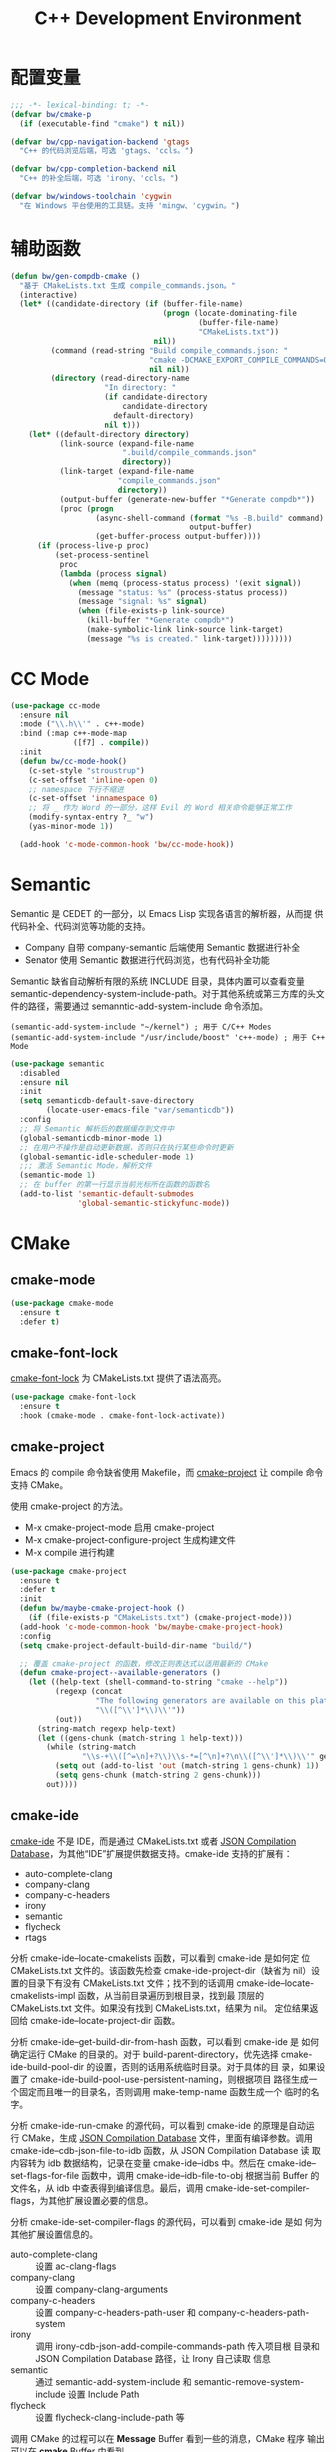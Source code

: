 #+TITLE:     C++ Development Environment

* 配置变量

#+BEGIN_SRC emacs-lisp
  ;;; -*- lexical-binding: t; -*-
  (defvar bw/cmake-p
    (if (executable-find "cmake") t nil))

  (defvar bw/cpp-navigation-backend 'gtags
    "C++ 的代码浏览后端，可选 'gtags、'ccls。")

  (defvar bw/cpp-completion-backend nil
    "C++ 的补全后端，可选 'irony、'ccls。")

  (defvar bw/windows-toolchain 'cygwin
    "在 Windows 平台使用的工具链。支持 'mingw、'cygwin。")
#+END_SRC

* 辅助函数

#+BEGIN_SRC emacs-lisp
  (defun bw/gen-compdb-cmake ()
    "基于 CMakeLists.txt 生成 compile_commands.json。"
    (interactive)
    (let* ((candidate-directory (if (buffer-file-name)
                                    (progn (locate-dominating-file
                                            (buffer-file-name)
                                            "CMakeLists.txt"))
                                  nil))
           (command (read-string "Build compile_commands.json: "
                                 "cmake -DCMAKE_EXPORT_COMPILE_COMMANDS=ON ."
                                 nil nil))
           (directory (read-directory-name
                       "In directory: "
                       (if candidate-directory
                           candidate-directory
                         default-directory)
                       nil t)))
      (let* ((default-directory directory)
             (link-source (expand-file-name
                           ".build/compile_commands.json"
                           directory))
             (link-target (expand-file-name
                          "compile_commands.json"
                          directory))
             (output-buffer (generate-new-buffer "*Generate compdb*"))
             (proc (progn
                     (async-shell-command (format "%s -B.build" command)
                                          output-buffer)
                     (get-buffer-process output-buffer))))
        (if (process-live-p proc)
            (set-process-sentinel
             proc
             (lambda (process signal)
               (when (memq (process-status process) '(exit signal))
                 (message "status: %s" (process-status process))
                 (message "signal: %s" signal)
                 (when (file-exists-p link-source)
                   (kill-buffer "*Generate compdb*")
                   (make-symbolic-link link-source link-target)
                   (message "%s is created." link-target)))))))))
#+END_SRC

* CC Mode

#+BEGIN_SRC emacs-lisp
  (use-package cc-mode
    :ensure nil
    :mode ("\\.h\\'" . c++-mode)
    :bind (:map c++-mode-map
                ([f7] . compile))
    :init
    (defun bw/cc-mode-hook()
      (c-set-style "stroustrup")
      (c-set-offset 'inline-open 0)
      ;; namespace 下行不缩进
      (c-set-offset 'innamespace 0)
      ;; 将 _ 作为 Word 的一部分，这样 Evil 的 Word 相关命令能够正常工作
      (modify-syntax-entry ?_ "w")
      (yas-minor-mode 1))

    (add-hook 'c-mode-common-hook 'bw/cc-mode-hook))
#+END_SRC

* Semantic

  Semantic 是 CEDET 的一部分，以 Emacs Lisp 实现各语言的解析器，从而提
供代码补全、代码浏览等功能的支持。
  - Company 自带 company-semantic 后端使用 Semantic 数据进行补全
  - Senator 使用 Semantic 数据进行代码浏览，也有代码补全功能

  Semantic 缺省自动解析有限的系统 INCLUDE 目录，具体内置可以查看变量
semantic-dependency-system-include-path。对于其他系统或第三方库的头文
件的路径，需要通过 semanntic-add-system-include 命令添加。

#+BEGIN_SRC emacs-lisp-example
  (semantic-add-system-include "~/kernel") ; 用于 C/C++ Modes
  (semantic-add-system-include "/usr/include/boost" 'c++-mode) ; 用于 C++ Mode
#+END_SRC

#+BEGIN_SRC emacs-lisp
  (use-package semantic
    :disabled
    :ensure nil
    :init
    (setq semanticdb-default-save-directory
          (locate-user-emacs-file "var/semanticdb"))
    :config
    ;; 将 Semantic 解析后的数据缓存到文件中
    (global-semanticdb-minor-mode 1)
    ;; 在用户不操作是自动更新数据，否则只在执行某些命令时更新
    (global-semantic-idle-scheduler-mode 1)
    ;;; 激活 Semantic Mode，解析文件
    (semantic-mode 1)
    ;; 在 buffer 的第一行显示当前光标所在函数的函数名
    (add-to-list 'semantic-default-submodes
                 'global-semantic-stickyfunc-mode))
#+END_SRC

* CMake
** cmake-mode

#+BEGIN_SRC emacs-lisp
  (use-package cmake-mode
    :ensure t
    :defer t)
#+END_SRC

** cmake-font-lock

  [[https://github.com/Lindydancer/cmake-font-lock][cmake-font-lock]] 为 CMakeLists.txt 提供了语法高亮。

#+BEGIN_SRC emacs-lisp
  (use-package cmake-font-lock
    :ensure t
    :hook (cmake-mode . cmake-font-lock-activate))
#+END_SRC

** cmake-project

  Emacs 的 compile 命令缺省使用 Makefile，而 [[http://github.com/alamaison/emacs-cmake-project][cmake-project]] 让 compile
命令支持 CMake。

  使用 cmake-project 的方法。
  - M-x cmake-project-mode 启用 cmake-project
  - M-x cmake-project-configure-project 生成构建文件
  - M-x compile 进行构建

#+BEGIN_SRC emacs-lisp
  (use-package cmake-project
    :ensure t
    :defer t
    :init
    (defun bw/maybe-cmake-project-hook ()
      (if (file-exists-p "CMakeLists.txt") (cmake-project-mode)))
    (add-hook 'c-mode-common-hook 'bw/maybe-cmake-project-hook)
    :config
    (setq cmake-project-default-build-dir-name "build/")

    ;; 覆盖 cmake-project 的函数，修改正则表达式以适用最新的 CMake
    (defun cmake-project--available-generators ()
      (let ((help-text (shell-command-to-string "cmake --help"))
            (regexp (concat
                     "The following generators are available on this platform.*:\n"
                     "\\([^\\']*\\)\\'"))
            (out))
        (string-match regexp help-text)
        (let ((gens-chunk (match-string 1 help-text)))
          (while (string-match
                  "\\s-+\\([^=\n]+?\\)\\s-*=[^\n]+?\n\\([^\\']*\\)\\'" gens-chunk)
            (setq out (add-to-list 'out (match-string 1 gens-chunk) 1))
            (setq gens-chunk (match-string 2 gens-chunk)))
          out))))
#+END_SRC

** cmake-ide

  [[https://github.com/atilaneves/cmake-ide][cmake-ide]] 不是 IDE，而是通过 CMakeLists.txt 或者 [[http://clang.llvm.org/docs/JSONCompilationDatabase.html][JSON Compilation
Database]]，为其他“IDE”扩展提供数据支持。cmake-ide 支持的扩展有：
  - auto-complete-clang
  - company-clang
  - company-c-headers
  - irony
  - semantic
  - flycheck
  - rtags

  分析 cmake-ide--locate-cmakelists 函数，可以看到 cmake-ide 是如何定
位 CMakeLists.txt 文件的。该函数先检查 cmake-ide-project-dir（缺省为
nil）设置的目录下有没有 CMakeLists.txt 文件；找不到的话调用
cmake-ide--locate-cmakelists-impl 函数，从当前目录遍历到根目录，找到最
顶层的 CMakeLists.txt 文件。如果没有找到 CMakeLists.txt，结果为 nil。
定位结果返回给 cmake-ide--locate-project-dir 函数。

  分析 cmake-ide--get-build-dir-from-hash 函数，可以看到 cmake-ide 是
如何确定运行 CMake 的目录的。对于 build-parent-directory，优先选择
cmake-ide-build-pool-dir 的设置，否则的话用系统临时目录。对于具体的目
录，如果设置了 cmake-ide-build-pool-use-persistent-naming，则根据项目
路径生成一个固定而且唯一的目录名，否则调用 make-temp-name 函数生成一个
临时的名字。

  分析 cmake-ide-run-cmake 的源代码，可以看到 cmake-ide 的原理是自动运
行 CMake，生成 [[http://clang.llvm.org/docs/JSONCompilationDatabase.html][JSON Compilation Database]] 文件，里面有编译参数。调用
cmake-ide--cdb-json-file-to-idb 函数，从 JSON Compilation Database 读
取内容转为 idb 数据结构，记录在变量 cmake-ide--idbs 中。然后在
cmake-ide--set-flags-for-file 函数中，调用 cmake-ide--idb-file-to-obj
根据当前 Buffer 的文件名，从 idb 中查表得到编译信息。最后，调用
cmake-ide-set-compiler-flags，为其他扩展设置必要的信息。

  分析 cmake-ide-set-compiler-flags 的源代码，可以看到 cmake-ide 是如
何为其他扩展设置信息的。
  - auto-complete-clang :: 设置 ac-clang-flags
  - company-clang :: 设置 company-clang-arguments
  - company-c-headers :: 设置 company-c-headers-path-user 和
       company-c-headers-path-system
  - irony :: 调用 irony-cdb-json-add-compile-commands-path 传入项目根
             目录和 JSON Compilation Database 路径，让 Irony 自己读取
             信息
  - semantic :: 通过 semantic-add-system-include 和
                semantic-remove-system-include 设置 Include Path
  - flycheck :: 设置 flycheck-clang-include-path 等

  调用 CMake 的过程可以在 *Message* Buffer 看到一些的消息，CMake 程序
输出可以在 *cmake* Buffer 中看到。

  cmake-ide 设置变量。
  - cmake-ide-cmake-opts :: 调用 CMake 时的参数，缺省是
       -DCMAKE_BUILD_TYPE=Release

  *Windows 平台注意事项*

  Windows 平台有几种 CMake 可以选择：
  1. 官方网站下载的 Windows 包，不需要依赖其他软件
     - 系统有安装 Visual Studio 时，CMake 缺省生成 Visual C++ 的项目
       文件，这时没有 JSON Compilation Database 生成，cmake-ide 不能
       工作
  2. Cygwin 的 CMake
     - 缺省情况下，CMake 使用 cc、c++ 编译器，使用 Unix Makefiles 生成
       器
     - CMake 生成的 JSON Compilation Database 里使用 Cygwin 风格的路径
       （如 /cygdrive/c/path），而 Emacs 使用 Windows 斜杠风格的路径
       （如 c:/path）。路径风格的不一致是许多坑的根源
     - 在传递 CMakeLists.txt 文件所在目录（cmake-ide 称其为项目目录
       project-dir）给 CMake 时，传递的是绝对路径。这时应该使用 Cygwin
       风格的路径，否则 CMake 在处理 CMakeLists.txt 中的
       include_directories 时会报错： Found relative path while
       evaluating include directories of ...。需要进行路径风格的转换
     - 在生成 JSON Compilation Database 后，cmake-ide 会读取这个文件，
       并将信息存在 idb 数据结构中。然后，Emacs 会将当前文件路径
       （Windows 风格）传给 cmake-ide，在 idb 中查表得到该路径（Cygwin
       风格）对应的编译参数。因为两者路径风格不一致，所以查不到信息，
       需要进行路径风格的转换
     - cmake-ide 得到文件的编译参数后，要从中提取 Include Path，并将这
       些信息设置给其他扩展。提取的 Include Path 当然是 Cygwin 风格的
       路径，要转换为 Windows 风格的路径，否则其他扩展不一定支持
       Cygwin 风格的路径
  3. MinGW 的 CMake
     - 缺省情况下，CMake 使用 Visual Studio 15 2017 生成器，出错退出。
       指定 Unix Makefiles、Ninja 等 Generator 后才使用 MinGW 带的 cc
       和 c++ 编译器
     - 可以通过设置 cmake-ide-cmake-opts 在 CMake 的命令行中定制
       Generator。但是，cmake-ide 在调用 start-process 时是用
       split-string 函数将 cmake-ide-cmake-opts 按空格分隔得到 CMake
       的命令行参数，所以 NNN Makefiles 是不能用的，只能用 Ninja
     - Ninja 生成的 Compilation JSON Database 中的 Include Path 使用
       C:/path 风格的路径，而 File Path 使用 C:\\path 风格的路径。因为
       Emacs 内部使用前者风格，需要将文件中后者风格的路径转化为前者的
       风格
     - Ninja 生成的 Compilation JSON Database 中的路径中的盘符使用大写
       字符如 C:，而 Emacs 内部使用小写字母如 c:，需要将文件中的盘符转
       换为小写

#+BEGIN_SRC emacs-lisp
  (use-package cmake-ide
    :if (and (eq bw/cpp-completion-backend 'irony)
             (eq bw/cmake-p t))
    :ensure t
    :defer t
    :init
    (defvar bw/cmake-ide-diagnosis nil "输出一些 cmake-ide 内部信息用于诊断")
    ;; 在 ~/.cmake-ide 目录下运行 CMake，而不是系统临时目录
    (setq cmake-ide-build-pool-dir (locate-user-emacs-file "var/cmake-ide/"))
    ;; CMake 构建目录使用固定的名字，从而可以重用
    (setq cmake-ide-build-pool-use-persistent-naming t)
    ;; cmake-ide 的官方文档推荐直接运行 cmake-ide-setup 完成一些 Hook 的
    ;; 设置。这里的设置从当前目录遍历到根目录，检查 CMakeLists.txt 是否
    ;; 存在，存在的话在 C/C++ 文件中启用 cmake-ide
    (defun bw/maybe-cmake-ide-hook ()
      (when (locate-dominating-file (buffer-file-name) "CMakeLists.txt")
        (cmake-ide-setup)))
    (add-hook 'c-mode-common-hook 'bw/maybe-cmake-ide-hook)
    :config
    (setq cmake-ide-flags-c++ (append '("-std=c++11")))
    (unless (file-directory-p cmake-ide-build-pool-dir)
      (make-directory cmake-ide-build-pool-dir))

    ;; Windows 平台通用补丁
    (when bw/windows-p
      ;; cmake-ide 使用固定名字的构建目录时，是根据项目的绝对路径转成目
      ;; 录名的，在 Windows 平台要把冒号 : 替换成下划线 _
      (defadvice cmake-ide--get-project-key (after cleanup-colon act)
        (if (stringp ad-return-value)
            (setq ad-return-value (replace-regexp-in-string ":" "_" ad-return-value))))
      (ad-activate 'cmake-ide--get-project-key))

    ;; 使用 Cygwin 工具时的补丁
    (when (eq bw/windows-toolchain 'cygwin)
      ;; 使用 Cygwin 的 CMake 时，将项目路径以绝对路径传给 CMake 时应该
      ;; 使用 Cygwin 风格，否则 CMake 会报错： Found relative path while
      ;; evaluating include directories of ...
      (defadvice cmake-ide--run-cmake-impl (before cygpath-conv (project-dir cmake-dir))
        (ad-set-arg 0 (bw/winpath-to-cygpath project-dir)))
      (ad-activate 'cmake-ide--run-cmake-impl)
      (defadvice cmake-ide--idb-file-to-obj (before cygpath-conv (idb file-name))
        (ad-set-arg 1 (bw/winpath-to-cygpath file-name)))
      (ad-activate 'cmake-ide--idb-file-to-obj)
      ;; cmake-ide--flags-to-include-paths 里调用 expand-file-name 时会
      ;; 将 /cygdrive/c/path 扩展为 c:/cygdrive/c/path
      (defun bw/preprocess-cmake-ide-flags (flags)
        (list (bw/use-winpath-in-list (car flags))))
      (advice-add 'cmake-ide--flags-to-include-paths :filter-args
                  #'bw/preprocess-cmake-ide-flags))

    ;; 使用 MSYS 工具时的补丁
    (when (eq bw/windows-toolchain 'mingw)
      (setq cmake-ide-cmake-opts (concat cmake-ide-cmake-opts
                                         " " "-G Ninja"))
      ;; 将 compile_commands.json 中的 \\ 转为 /
      (defun bw/process-ninja-compile-commands ()
        (let ((file-name (cmake-ide--comp-db-file-name)))
          (when (file-exists-p file-name)
            (message "cmake-ide [%s]: Post-processing %s" (current-time-string) file-name)
            (with-temp-file file-name
              (insert-file-contents file-name)
              (goto-char (point-min))
              (while (re-search-forward "\\\\\\\\" nil t)
                (replace-match "/"))
              (goto-char (point-min))
              (while (re-search-forward "\\([a-zA-Z]:\\)" nil t)
                (downcase-region (- (point) 2) (point)))))))
      (advice-add 'cmake-ide--on-cmake-finished :before
                  #'bw/process-ninja-compile-commands)))
#+END_SRC

* Completion
** irony

  [[https://github.com/Sarcasm/irony-mode][irony]] 以 Server/Client 模式，为 C/C++ 开发的代码补全、语法检查、
eldoc 等功能提供基础支持。Server 是基于 libclang 开发的程序，Client 是
Emacs 扩展。

  irony 扩展自带用 C++ 实现的服务端程序 irony-server 的代码
（irony/server），在第一次使用的时候要通过 irony-install-server 命令编
译安装。下面是相应的命令行，可以先手工编译、安装好。

#+BEGIN_SRC sh
  cmake -DCMAKE_INSTALL_PREFIX=~/.emacs.d/irony ~/.emacs.d/.elpa/irony/server
  cmake --build . --use-stderr --config Release --target install
#+END_SRC

  irony-server 安装后，可以在命令行下使用，下面是一些例子。

#+BEGIN_SRC sh
  # 查看 irony-server 的版本信息
  irony-server -v
  # 启动 irony-server 交互界面
  irony-server -i
  # 从 Compilation JSON Database 读取指定文件的编译信息
  get-compile-options /path/to/compile_commands.json/dir /path/to/c++/source/file
  # 补全指定文件的指定位置
  complete /path/to/file.cpp 7 8
  # 可以加额外的参数
  complete /path/to/file.cpp 7 8 -- -I/path/to/include
  # 查看补全选项
  candidates "" exact
  # 输出分析信息
  diagnostics
#+END_SRC

  irony 需要支持 C/C++ 文件的编译选项才能正常工作，这些信息可以通过
[[http://clang.llvm.org/docs/JSONCompilationDatabase.html][JSON Compilation Database]] 或 [[https://github.com/Rip-Rip/clang_complete/blob/c8673142759b87316265eb0edd1f620196ec1fba/doc/clang_complete.txt#L55][.clang_complete]] 提供。

  下面是一个用 CMake 生成的 JSON Compilation Database 的例子。

#+BEGIN_SRC javascript
  [
      {
          "directory": "/path/to/cmake/build/directory",
          "command": "/usr/bin/c++.exe -I/path/to/include -o CMakeFiles/example.dir/example.cpp.o -c /path/to/exmaple.cpp",
          "file": "/path/to/example.cpp"
      }
  ]
#+END_SRC

  Irony 推荐在 c++-mode-hook 中调用 irony-mode，然后在 irony-mode-hook
中调用 irony-cdb-autosetup-compile-options 函数自动定位记录编译参数的
文件。这个函数依次尝试 irony-cdb-compilation-databases 中定义的方法，
定位 Compilation Database 文件。
  - irony-cdb-clang-complete :: irony-cdb-clang-complete--locate-db 函
       数调用 locate-dominating-file，从当前目录遍历到根目录，检查是否
       有 .clang_complete 文件
  - irony-cdb-libclang :: irony-cdb-json--locate-db 函数先检查当前文件
       是否 irony-cdb-json--project-alist 列表中的项目中；如果没有话再
       调用 irony-cdb--locate-dominating-file-with-dirs 函数，从当前目
       录遍历到根目录，在每级目录尝试 irony-cdb-search-directory-list
       中定义的相对目录，检查里面有没有 compile_commands.json 文件。因
       为 irony-cdb-search-directory-list 的缺省值是 "." 和 "build"，
       所以是尝试查找每级目录下或者其 build 子目录下有没有
       compile_commands.json 文件
  - irony-cdb-json :: 和 irony-cdb-libclang 一样

  此外，可以 M-x irony-cdb-json-add-compile-commands-path 从指定 JSON
Compilation Database 读取信息。

  如果编译信息被正确读取和设置了，可以在 irony--compile-options 中查看
编译参数，在变量 irony--working-directory 中查看 JSON Compilation
Database 所在目录。也可以 M-x irony-cdb-menu 中查看这些信息。

  如果编译信息没有正确设置，或者补全不能正常工作，可以跟踪以下函数分析
问题。
  - irony--server-send-command :: 其参数列表用来生成向 irony-server 发
       送的字符串
  - irony-iotask-send-string :: 其参数字符串 string 是实际向 irony-server
       发送的字符串
  - irony-iotask-process-filter :: 其参数字符串 output 是 irony-server
       输出的字符串
  - irony-cdb-json-add-compile-commands-path :: cmake-ide 调用这个函数
       设置 Irony 的 Compilation Database 文件的路径

  *Windows 平台注意事项*

  首先，必须确保 irony-server 可以正常工作，而且是在 Emacs 中可以正常
工作。我遇到过在 Cygwin 编译的 irony-server 可以在 CMD 和 Cygwin 中工
作，但在 Emacs M-x shell 中不能工作的情况（找不到补全信息），最后发现
是下文中的 CRLF 问题。所以，必须在 Emacs 内的 shell 中测试
irony-server。

  在 Windows 平台可以用不同的工具链编译 irony-server。
  1. Cygwin
     - Cygwin 编译的程序是以 LF 为换行符的，而 irony-server 从 cin 接
       收到的文本是以 CRLF 为换行符，这样 irony-server 处理命令的时候，
       最后一个参数末尾多了一个 CR，不能正确处理
     - Cygwin 编译的 irony-server 在执行 complete 命令时，文件路径和
       Include 路径都要使用 Cygwin 的风格
  2. MinGW

  要解决 Cygwin 编译的 irony-server 处理 CRLF 的问题，可以在
nextCommand 函数中，对 std::getline 得到的字符串处理一下行末的
CR（ASCII 13）。下面是实例代码。

#+BEGIN_SRC c++
  struct InteractiveCommandProvider : CommandProviderInterface {
    std::vector<std::string> nextCommand() {
      std::string line;

      if (std::getline(std::cin, line)) {
        if (line[line.size()-1] == char(13))
            line = line.substr(0, line.size()-1);
        return unescapeCommandLine(line);
      }

      return std::vector<std::string>(1, "exit");
    }
  };
#+END_SRC

#+BEGIN_SRC emacs-lisp
  (use-package irony
    :if (eq bw/cpp-completion-backend 'irony)
    :ensure t
    :hook ((c++-mode . irony-mode)
           (irony-mode . irony-cdb-autosetup-compile-options))
    :init
    (setq irony-server-install-prefix
          (locate-user-emacs-file "var/irony"))
    (setq irony-user-dir
          (locate-user-emacs-file "var/irony/"))
    (unless (file-exists-p irony-user-dir)
      (make-directory irony-user-dir))
    :config
    (defvar bw/irony-diagnosis nil "输出一些 Irony 内部信息用于诊断")
    ;; Windows 平台的补丁
    (when bw/windows-p
      (defun bw/preprocess-irony-server-send-command (args)
        (if bw/irony-diagnosis
            (if bw/irony-diagnosis
                (bw/log-to-message-buffer "irony--server-send-command" args)))
        ;; 删掉 complete 命令最后一个参数（当前文件，在第一个参数也出现），
        ;; 否则 libclang 提示解析错误，不清楚是什么原因
        (if (and (string= "complete" (car args))
                 (or (string-suffix-p ".c" (car (last args)))
                     (string-suffix-p ".cpp" (car (last args)))
                     (string-suffix-p ".cc" (car (last args)))))
            (nbutlast args 1))
        (if (eq bw/windows-toolchain 'cygwin)
            (bw/use-cygpath-in-list args)
          args))
      (advice-add 'irony--server-send-command :filter-args
                  #'bw/preprocess-irony-server-send-command))
    ;; 输出一些日志信息，便于分析
    (when bw/irony-diagnosis
      (defadvice irony-iotask-send-string (before log-me (string))
        (bw/log-to-message-buffer "irony-iotask-send-string" string))
      (ad-activate 'irony-iotask-send-string)
      (defun bw/log-irony-iotask-process-filter (process output)
        (bw/log-to-message-buffer "irony-iotask-process-filter" output))
      (advice-add 'irony-iotask-process-filter :before #'bw/log-irony-iotask-process-filter))
    ;; Windows performance tweaks
    (when (boundp 'w32-pipe-read-delay)
      (setq w32-pipe-read-delay 0))
    ;; Set the buffer size to 64K on Windows (from the original 4K)
    (when (boundp 'w32-pipe-buffer-size)
      (setq irony-server-w32-pipe-buffer-size (* 64 1024))))
#+END_SRC

** company-irony

  [[https://github.com/Sarcasm/company-irony/][company-irony]] 基于 irony 提供补全功能。

#+BEGIN_SRC emacs-lisp
  (use-package company-irony
    :if (eq bw/cpp-completion-backend 'irony)
    :ensure t
    :after (company irony)
    :init
    (add-to-list 'company-backends 'company-irony))
#+END_SRC

** company-lsp

#+BEGIN_SRC emacs-lisp
  (use-package company-lsp
    :commands company-lsp)
#+END_SRC

** ccls

#+BEGIN_SRC emacs-lisp
  (use-package ccls
    :if (eq bw/cpp-completion-backend 'ccls)
    :hook ((c-mode c++-mode objc-mode cuda-mode) . (lambda ()
                                                     (require 'ccls) (lsp))))
#+END_SRC

* Debugging

  下面是一些调整 GDB 窗口的命令。
  - gdb-many-windows :: 切换多窗口和简单模式
  - gdb-restore-windows :: 恢复多窗口模式的布局
  - gdb-display-BUFFERTYPE-buffer :: 显示指定的 GDB buffer
  - gdb-frame-BUFFERTYPE-buffer :: 新开 frame 显示指定的 GDB buffer

#+BEGIN_SRC emacs-lisp
  (use-package gud
    :ensure nil
    :bind (:map gud-mode-map
                ([f5]    . gud-cont)
                ([f9]    . gud-break)
                ([f10]   . gud-next)
                ([f11]   . gud-step)
                ([S-f11] . gud-finish))
    :config
     ;; 缺省激活 gdb-many-windows
    (setq gdb-many-windows t)
    ;; 启动的时候显示包含 main 的源文件
    (setq gdb-show-main t))
#+END_SRC

* clang-format

#+BEGIN_SRC emacs-lisp
  (use-package clang-format
    :ensure t
    :defer t)
#+END_SRC

* 参考资料

  - [[https://tuhdo.github.io/c-ide.html][Setup C/C++ Development Environment for Emacs - tuhdo]] 经典的文章，
    使用 ggtags、helm、company、CEDET、projectile、hs-minor-mode 等
  - [[https://github.com/mawenbao/emacs.d][awenbao/emacs.d]] 以上文为基础配置的 C/C++、Golang 和 Python 的开发
    环境
  - [[http://syamajala.github.io/c-ide.html][Emacs as C++ IDE - syamajala]] 基于 tuhdo 的文章做了一些改进，主要是
    rtags、irony、cmake-ide
  - [[https://trivialfis.github.io/emacs/2017/08/02/C-C%2B%2B-Development-Environment-on-Emacs.html][C/C++ Development Environment for Emacs - Trivial Fis]] 使用
    cmake-ide、irony、rtags、semantic、ECB、disaster、projectile 等
  - [[https://vxlabs.com/2016/04/11/step-by-step-guide-to-c-navigation-and-completion-with-emacs-and-the-clang-based-rtags/][C++ navigation and completion with Emacs and the Clang-based rtags]]
    使用 rtags
  - [[https://github.com/redguardtoo/mastering-emacs-in-one-year-guide/blob/master/emacs_cpp_developer_guide-en.org][Practical Emacs Guide for C++ developers]]
  - [[http://nilsdeppe.com/posts/emacs-c%2B%2B-ide][Using Emacs as a C++ IDE - Nils]] 使用 flycheck、cmake-ide、rtags、
    Helm、Irony、Semantic、flyspell 配置 C++ IDE，在一年多后的 [[http://nilsdeppe.com/posts/emacs-c%2B%2B-ide2][Take 2]]
    中因为性能问题改为 Ivy/Swiper、counsel-etags、ClangFormat、
    ycmd/emacs-ycmd 等
  - [[https://oremacs.com/2017/03/28/emacs-cpp-ide/][Using Emacs as a C++ IDE - or emacs]] 用 rtags 跳转，用 irony 补全
  - [[http://martinsosic.com/development/emacs/2017/12/09/emacs-cpp-ide.html][Emacs as a C++ IDE - Martin Sosic]] 使用 Company、Flycheck、Irony、
    RTags、Projectile 和 Helm；用 Bear 生成 Compilation Database，
    用.clang_complete 让 Irony 支持头文件；因为 Rtags 比 Irony 慢，所
    以小项目用 Rtags，大项目用 Irony
  - [[https://maskray.me/blog/2017-12-03-c%2B%2B-language-server-cquery][使用 cquery：C++ language server]]
  - [[https://github.com/redguardtoo/cpputils-cmake][redguardtoo/cpputils-cmake: Easy real time C++ syntax check and
    intellisense if you use CMake]] 基于 CMake 的 C/C++ 开发环境的配置
  - [[https://emacs.stackexchange.com/questions/474/using-emacs-as-a-full-featured-c-c-ide/][Using Emacs as a full-featured C/C++ IDE - Emacs Stack Exchange]] 一
    些讨论，可以参考一下
  - [[https://onze.io/emacs/c%2B%2B/2017/03/16/emacs-cpp.html][Emacs as C++ IDE - onze]] 使用 emacs-ycmd、company-mode、
    company-ycmd、yasnippet、flycheck、flycheck-ycmd、eldoc
  - [[https://github.com/emacs-tw/awesome-emacs][Awesome Emacs]] 推荐的扩展
    - CC Mode
    - rtags
    - ggtags
    - irony-mode
    - cmake-font-lock
    - function-args
    - Ebrowse
  - Spacemacs 使用的扩展
    - flycheck
    - disaster
    - clang-format
    - Semantic
    - cscope
    - company-clang
    - company-ycmd
